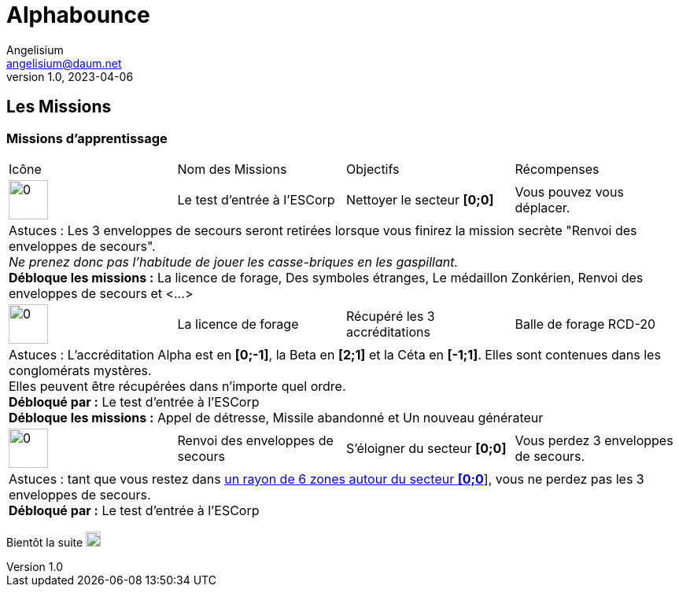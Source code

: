 # Alphabounce
Angelisium <angelisium@daum.net>
v1.0, 2023-04-06

////
AlphaBounce, découvrez le premier jeu de casse-briques - aventure au monde ! +
En l’année 16536, les prisons de l’empire inter-galactique débordent de détenus à perpétuité. Et vous en êtes un. +
Croisement unique entre un casse-briques et un jeu d'aventure, AlphaBounce vous propose d’explorer un univers gigantesque composé de millions de niveaux captivants !

## Les bases du jeu

### L'histoire
En l'an 16536, les prisons de l'empire inter-galactique débordent de détenus à perpétuité.

Les ressources nécessaires à l'entretien du milieu carcéral sont telles que les détenus ont obligation de travailler. Ceux qui refusent sont éliminés. Parmi les différentes tâches proposées, la plus dangereuse et la plus humiliante permet d'obtenir une remise de peine. Ce travail, c'est celui de mineur galactique pour le compte de l'ESCorp.

Ces prisonniers volontaires sont enchainés dans des enveloppes minières, des vaisseaux inter-stellaires disposant de la technologie nécessaire à la destruction de parasites spatiaux ainsi qu'à l'extraction de minerais rares. Les enveloppes sont lancées dans l'espace infini et les détenus n'ont d'autre compagnie que celle des rares marchands extra-terrestres et celle des communications inter-détenus.

### But du jeu
Dans un premier temps, le but du jeu est d'explorer l'espace afin de faire du nettoyage de zone pour le compte de l'ESCorp, tout en récoltant du minerai pour son propre compte, et en améliorant son vaisseau. De nombreuses quêtes annexes et explorations planétaires contribuent à l'évolution du joueur. Les nettoyages de zone deviendront alors très secondaires. Mais la base de ce jeu sont les niveaux de casse-briques. Se déplacer, explorer, trouver du minerai ou un objet, accomplir une mission… presque tout repose sur eux. Ils reprennent les principes du jeu de “casse-briques” classique. Il faut faire rebondir une balle sans la faire tomber, afin de détruire toutes les briques du niveau. Dans AlphaBounce le principe est étoffé par des types de briques, de balles, de bonus et d'équipements très différents, le tout dans une ambiance spatiale futuriste.

Vous pouvez retrouver la première version d'AlphaBounce sur link:https://kadokado.angelisium.fr/game/40/play[KadoKado].

### Se mouvoir dans l'espace zonkérien
L'EScorporation vous a largué dans l'espace zonkérien, cette étendue mystérieuse et infinie. Infinie oui, mais à quoi bon si on ne peut pas se déplacer ? +
Après avoir effectué votre première mission, vous serez capable de quitter le secteur d'origine **[0;0]** et de vous mouvoir dans l'espace. A vous l'exploration de cet espace infini, et plus si affinités !! +
Il faut savoir que cet espace à explorer est immense. Il est à priori impossible pour un seul joueur de l'explorer en intégralité.

Pour vous déplacer, cliquez sur l'un des secteurs qui clignotent en vert autour de votre enveloppe (_vaisseau_). +
Pour vous mouvoir jusqu'au secteur sélectionné, il faut réussir le forage des conglomérats (_briques_) de ce secteur . +
Si vous échouez le niveau casse-briques, vous restez sur votre ancienne position, il vous faudra retenter un nouveau déplacement, sur ce secteur ou bien un autre.

Chaque tentative de déplacement effectuée coûte une capsule d'hydrogène (_une partie de casse-briques_).

Au début vous n'aurez d'autre choix que de suivre les instructions de l'EScorps et de réaliser les missions qu'ils vous confient, afin d'obtenir les améliorations de votre enveloppe. +
Plus tard vous aurez vos propres choix à faire. Mais vous êtes cependant libre dès le début de donner la priorité à une mission plutôt qu'à une autre, ou bien d'en profiter pour vous balader un peu dans l'espace, explorer des planètes, récupérer du matériel, trouver le marchand le moins gourmand…

// ### Atterrir
// ### Niveau casse-briques
// ### Lexique
////
## Les Missions

### Missions d'apprentissage

// Links to icons, AsciiDoc references
:m00: /resource/alphabounce/mission/0.png
:m01: /resource/alphabounce/mission/1.png
:m18: /resource/alphabounce/mission/18.png
:m18z: /resource/alphabounce/screenshot/m18_zone.png

[cols="4*^"]
|===
  | Icône                | Nom des Missions                 | Objectifs                     | Récompenses
  | image:{m00}[0,50,50] | Le test d'entrée à l'ESCorp      | Nettoyer le secteur *[0;0]*   | Vous pouvez vous déplacer.
4+| Astuces : Les 3 enveloppes de secours seront retirées lorsque vous finirez la mission secrète "Renvoi des enveloppes de secours". +
    _Ne prenez donc pas l'habitude de jouer les casse-briques en les gaspillant._ +
   *Débloque les missions :* La licence de forage, Des symboles étranges, Le médaillon Zonkérien, Renvoi des enveloppes de secours et <...>
  | image:{m01}[0,50,50] | La licence de forage             | Récupéré les 3 accréditations | Balle de forage RCD-20
4+| Astuces : L'accréditation Alpha est en *[0;-1]*, la Beta en *[2;1]* et la Céta en *[-1;1]*. Elles sont contenues dans les conglomérats mystères. +
    Elles peuvent être récupérées dans n'importe quel ordre. +
    *Débloqué par :* Le test d'entrée à l'ESCorp +
    *Débloque les missions :* Appel de détresse, Missile abandonné et Un nouveau générateur
  | image:{m18}[0,50,50] | Renvoi des enveloppes de secours | S'éloigner du secteur *[0;0]* | Vous perdez 3 enveloppes de secours.
4+| Astuces : tant que vous restez dans link:{m18z}[un rayon de 6 zones autour du secteur *[0;0]*], vous ne perdez pas les 3 enveloppes de secours. +
    *Débloqué par :* Le test d'entrée à l'ESCorp
//|                      |                                  |                               |
|===

Bientôt la suite image:https://cdn.discordapp.com/emojis/696389920230735973.webp[0,19,19]

////
MEMO sur les tables AsciiDoc :
4+ => fusion horizontal de 4 cellule
.4+ => fusion vertical de 4 cellule
////
